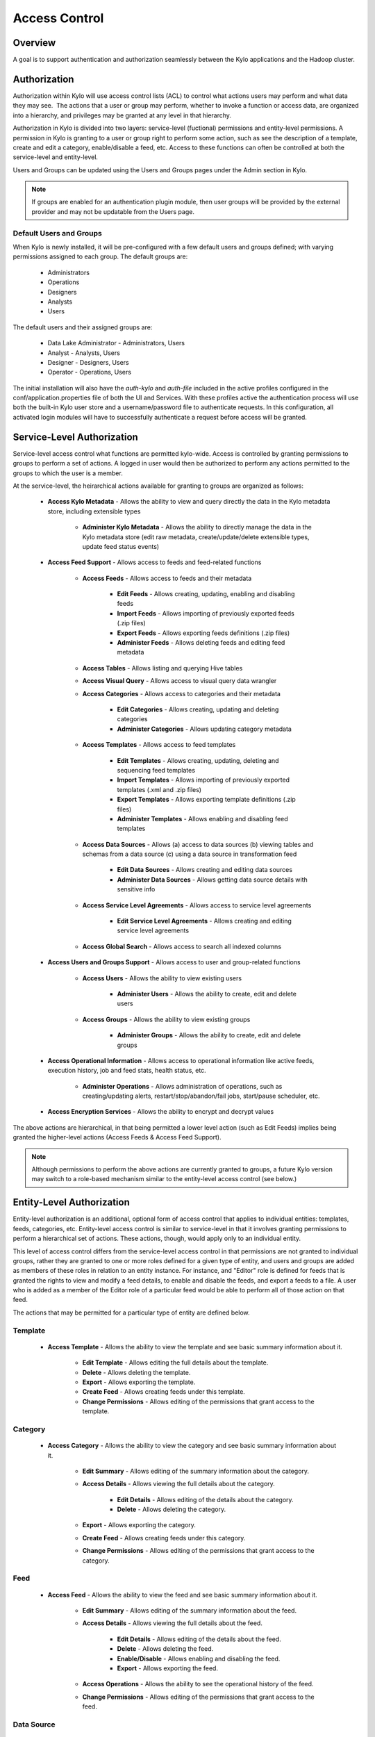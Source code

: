 
==============
Access Control
==============

Overview
--------

A goal is to support authentication and authorization seamlessly
between the Kylo applications and the Hadoop cluster.

Authorization
-------------

Authorization within Kylo will use access control lists (ACL) to control
what actions users may perform and what data they may see.  The actions
that a user or group may perform, whether to invoke a function or access
data, are organized into a hierarchy, and privileges may be granted at
any level in that hierarchy.

Authorization in Kylo is divided into two layers: service-level (fuctional) permissions and entity-level permissions.
A permission in Kylo is granting to a user or group right to perform some action, such as see the description of a template, 
create and edit a category, enable/disable a feed, etc.  Access to these functions can often be controlled at both 
the service-level and entity-level.

Users and Groups can be updated using the Users and Groups pages under the Admin section in Kylo.

.. note:: If groups are enabled for an authentication plugin module, then user groups will be provided by the external provider and may not be updatable from the Users page.

Default Users and Groups
~~~~~~~~~~~~~~~~~~~~~~~~

When Kylo is newly installed, it will be pre-configured with  a few default users
and groups defined; with varying permissions assigned to each group.  The default groups are:

   * Administrators
   * Operations
   * Designers
   * Analysts
   * Users

The default users and their assigned groups are:

   * Data Lake Administrator - Administrators, Users
   * Analyst - Analysts, Users
   * Designer - Designers, Users
   * Operator - Operations, Users

The initial installation will also
have the `auth-kylo` and `auth-file` included in the active profiles configured in
the conf/application.properties file of both the UI and Services.  With these profiles
active the authentication process will use both the built-in Kylo user store and a username/password
file to authenticate requests.  In this configuration, all activated login modules
will have to successfully authenticate a request before access will be granted.

Service-Level Authorization
---------------------------

Service-level access control what functions are permitted kylo-wide.  Access is controlled
by granting permissions to groups to perform a set of actions.  A logged in user would
then be authorized to perform any actions permitted to the groups to which the user is a member.

At the service-level, the heirarchical actions available for granting
to groups are organized as follows:

   - **Access Kylo Metadata** - Allows the ability to view and query directly the data in the Kylo metadata store, including extensible types

      - **Administer Kylo Metadata** - Allows the ability to directly manage the data in the Kylo metadata store (edit raw metadata, create/update/delete extensible types, update feed status events)

   - **Access Feed Support** - Allows access to feeds and feed-related functions

      - **Access Feeds** - Allows access to feeds and their metadata

         - **Edit Feeds** - Allows creating, updating, enabling and disabling feeds

         - **Import Feeds** - Allows importing of previously exported feeds (.zip files)

         - **Export Feeds** - Allows exporting feeds definitions (.zip files)

         - **Administer Feeds** - Allows deleting feeds and editing feed metadata

      - **Access Tables** - Allows listing and querying Hive tables

      - **Access Visual Query** - Allows access to visual query data wrangler

      - **Access Categories** - Allows access to categories and their metadata

         - **Edit Categories** - Allows creating, updating and deleting categories

         - **Administer Categories** - Allows updating category metadata

      - **Access Templates** - Allows access to feed templates

         - **Edit Templates** - Allows creating, updating, deleting and sequencing feed templates

         - **Import Templates** - Allows importing of previously exported templates (.xml and .zip files)

         - **Export Templates** - Allows exporting template definitions (.zip files)

         - **Administer Templates** - Allows enabling and disabling feed templates

      - **Access Data Sources** - Allows (a) access to data sources (b) viewing tables and schemas from a data source (c) using a data source in transformation feed

         - **Edit Data Sources** - Allows creating and editing data sources

         - **Administer Data Sources** - Allows getting data source details with sensitive info

      - **Access Service Level Agreements** - Allows access to service level agreements

         - **Edit Service Level Agreements** - Allows creating and editing service level agreements

      - **Access Global Search** - Allows access to search all indexed columns

   - **Access Users and Groups Support** - Allows access to user and group-related functions

      - **Access Users** - Allows the ability to view existing users

         - **Administer Users** - Allows the ability to create, edit and delete users

      - **Access Groups** - Allows the ability to view existing groups

         - **Administer Groups** - Allows the ability to create, edit and delete groups

   - **Access Operational Information** - Allows access to operational information like active feeds, execution history, job and feed stats, health status, etc.

       - **Administer Operations** - Allows administration of operations, such as creating/updating alerts, restart/stop/abandon/fail jobs, start/pause scheduler, etc.

   - **Access Encryption Services** - Allows the ability to encrypt and decrypt values

The above actions are hierarchical, in that being permitted a lower level action (such as Edit Feeds) implies being granted the higher-level actions (Access Feeds & Access Feed Support).

.. note:: Although permissions to perform the above actions are currently granted to groups, a future Kylo version may switch to a role-based mechanism similar to the entity-level access control (see below.)

Entity-Level Authorization
--------------------------

Entity-level authorization is an additional, optional form of access control that applies to individual entities: templates, feeds, categories, etc.  Entity-level access control is similar to service-level 
in that it involves granting permissions to perform a hierarchical set of actions.  These actions, though, would apply only to an individual entity.  

This level of access control differs from the service-level access control 
in that permissions are not granted to individual groups, rather they are granted to one or more roles defined for a given type of entity, and users and groups are added as members of these roles in relation to 
an entity instance.  For instance, and "Editor" role is defined for feeds that is granted the rights to view and modify a feed details, to enable and disable the feeds, and export a feeds to a file.  A user who is
added as a member of the Editor role of a particular feed would be able to perform all of those action on that feed.

The actions that may be permitted for a particular type of entity are defined below.

Template
~~~~~~~~

   - **Access Template** - Allows the ability to view the template and see basic summary information about it.
   
      - **Edit Template** - Allows editing the full details about the template.
      
      - **Delete** - Allows deleting the template.
      
      - **Export** - Allows exporting the template.
      
      - **Create Feed** - Allows creating feeds under this template.
      
      - **Change Permissions** - Allows editing of the permissions that grant access to the template.

Category
~~~~~~~~

   - **Access Category** - Allows the ability to view the category and see basic summary information about it.

      - **Edit Summary** - Allows editing of the summary information about the category.

      - **Access Details** - Allows viewing the full details about the category.

         - **Edit Details** - Allows editing of the details about the category.

         - **Delete** - Allows deleting the category.

      - **Export** - Allows exporting the category.

      - **Create Feed** - Allows creating feeds under this category.

      - **Change Permissions** - Allows editing of the permissions that grant access to the category.

Feed
~~~~

   - **Access Feed** - Allows the ability to view the feed and see basic summary information about it.

      - **Edit Summary** - Allows editing of the summary information about the feed.

      - **Access Details** - Allows viewing the full details about the feed.

         - **Edit Details** - Allows editing of the details about the feed.

         - **Delete** - Allows deleting the feed.

         - **Enable/Disable** - Allows enabling and disabling the feed.

         - **Export** - Allows exporting the feed.

      - **Access Operations** - Allows the ability to see the operational history of the feed.

      - **Change Permissions** - Allows editing of the permissions that grant access to the feed.

Data Source
~~~~~~~~~~~

   - **Access Datasource** - Allows the ability to see basic summary information and to use the data source in data transformations.

      - **Edit Summary** - Allows editing of the summary information about the data source.

      - **Access Details** - Allows viewing the full details about the data source.

         - **Edit Details** - Allows editing of the details about the data source.

         - **Delete** - Allows deleting the data source.

      - **Change Permissions** - Allows editing of the permissions that grant access to the data source.

.. tip:: Entity-level authorization is not available for accessing Hive tables via **Tables** page. If this access is to be restricted, user impersonation should be configured.


Roles and Permissions
---------------------

Template
~~~~~~~~

  ========================================================================  ======================================== ===================================
   Action To Perform                                                        Roles That Can Perform The Action        Functional Permissions Required
  ========================================================================  ======================================== ===================================
    View template and its summary                                           Editor, Admin, Read-Only
    Edit template and its details                                           Editor, Admin
    Delete template                                                         Editor, Admin
    Export template                                                         Editor, Admin
    Create feeds from template                                              Editor, Admin
    Grant permissions on template to users/groups                           Admin

  ========================================================================  ======================================== ===================================


Category
~~~~~~~~

  ========================================================================  ======================================== ===================================
   Action To Perform                                                        Roles That Can Perform The Action        Functional Permissions Required
  ========================================================================  ======================================== ===================================
    View category and its summary                                           Editor, Admin, Feed Creator, Read-Only
    Edit category summary                                                   Editor, Admin
    View category and its details                                           Editor, Admin, Feed Creator
    Edit category details                                                   Editor, Admin
    Delete category                                                         Editor, Admin
    Export category                                                         Editor, Admin
    Create feeds under category                                             Editor, Admin, Feed Creator
    Grant permissions on category to users/groups                           Admin
  ========================================================================  ======================================== ===================================

Feed
~~~~

  ========================================================================  ======================================== ===================================
   Action To Perform                                                        Roles That Can Perform The Action        Functional Permissions Required
  ========================================================================  ======================================== ===================================
    View feed and its summary                                               Editor, Admin, Read-Only
    Edit feed summary                                                       Editor, Admin
    View feed and its details                                               Editor, Admin, Read-Only
    Edit feed details                                                       Editor, Admin
    Delete feed                                                             Editor, Admin
    Enable feed                                                             Editor, Admin
    Disable feed                                                            Editor, Admin
    Export feed                                                             Editor, Admin
    View operational history of feed                                        Editor, Admin, Read-Only
    Grant permissions on feed to users/groups                               Admin
  ========================================================================  ======================================== ===================================

Data Source
~~~~~~~~~~~

  ========================================================================  ======================================== ===================================
   Action To Perform                                                        Roles That Can Perform The Action        Functional Permissions Required
  ========================================================================  ======================================== ===================================
    View data source summary and use in data transformations                Editor, Admin, Read-Only
    Edit data source summary                                                Editor, Admin
    View data source and its details                                        Editor, Admin
    Edit data source details                                                Editor, Admin
    Delete data source                                                      Editor, Admin
    Grant permissions on data source to users/groups                        Admin
  ========================================================================  ======================================== ===================================


Why Two Levels of Access Control?
---------------------------------


